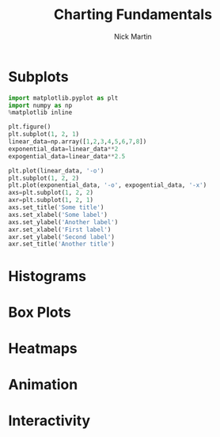 #+title: Charting Fundamentals
#+author: Nick Martin
#+email: nmartin84@gmail.com
#+created: [2021-01-19 22:03]

* Subplots

#+begin_src jupyter-python :session py :results output graphics :exports both :file subplot-basics.png
import matplotlib.pyplot as plt
import numpy as np
%matplotlib inline

plt.figure()
plt.subplot(1, 2, 1)
linear_data=np.array([1,2,3,4,5,6,7,8])
exponential_data=linear_data**2
expogential_data=linear_data**2.5

plt.plot(linear_data, '-o')
plt.subplot(1, 2, 2)
plt.plot(exponential_data, '-o', expogential_data, '-x')
axs=plt.subplot(1, 2, 2)
axr=plt.subplot(1, 2, 1)
axs.set_title('Some title')
axs.set_xlabel('Some label')
axs.set_ylabel('Another label')
axr.set_xlabel('First label')
axr.set_ylabel('Second label')
axr.set_title('Another title')
#+end_src

#+RESULTS:
:RESULTS:
[[file:subplot-basics.png]]
:END:


* Histograms

* Box Plots

* Heatmaps

* Animation

* Interactivity
